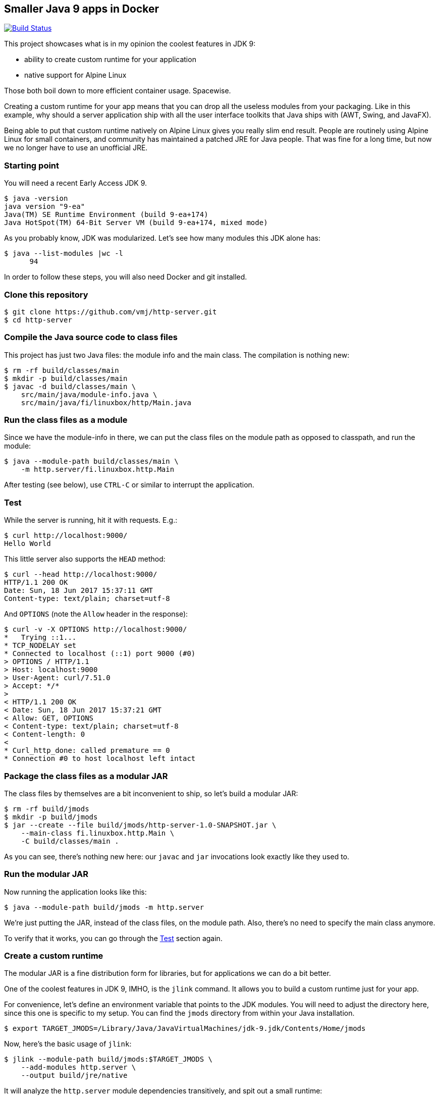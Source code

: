 == Smaller Java 9 apps in Docker

image:https://travis-ci.org/vmj/http-server.svg?branch=master["Build Status", link="https://travis-ci.org/vmj/http-server/branches"]

This project showcases what is in my opinion the coolest features in JDK 9:

 * ability to create custom runtime for your application
 * native support for Alpine Linux

Those both boil down to more efficient container usage.
Spacewise.

Creating a custom runtime for your app means
that you can drop all the useless modules from your packaging.
Like in this example,
why should a server application ship with all the user interface toolkits
that Java ships with (AWT, Swing, and JavaFX).

Being able to put that custom runtime natively on Alpine Linux gives you
really slim end result.
People are routinely using Alpine Linux for small containers,
and community has maintained a patched JRE for Java people.
That was fine for a long time,
but now we no longer have to use an unofficial JRE.

=== Starting point

You will need a recent Early Access JDK 9.

  $ java -version
  java version "9-ea"
  Java(TM) SE Runtime Environment (build 9-ea+174)
  Java HotSpot(TM) 64-Bit Server VM (build 9-ea+174, mixed mode)

As you probably know, JDK was modularized.
Let's see how many modules this JDK alone has:

  $ java --list-modules |wc -l
        94

In order to follow these steps, you will also need Docker and git installed.

=== Clone this repository

  $ git clone https://github.com/vmj/http-server.git
  $ cd http-server

=== Compile the Java source code to class files

This project has just two Java files: the module info and the main class.
The compilation is nothing new:

  $ rm -rf build/classes/main
  $ mkdir -p build/classes/main
  $ javac -d build/classes/main \
      src/main/java/module-info.java \
      src/main/java/fi/linuxbox/http/Main.java

=== Run the class files as a module

Since we have the module-info in there,
we can put the class files on the module path as opposed to classpath,
and run the module:

  $ java --module-path build/classes/main \
      -m http.server/fi.linuxbox.http.Main

After testing (see below),
use `CTRL-C` or similar to interrupt the application.

=== Test

While the server is running, hit it with requests. E.g.:

  $ curl http://localhost:9000/
  Hello World

This little server also supports the `HEAD` method:

  $ curl --head http://localhost:9000/
  HTTP/1.1 200 OK
  Date: Sun, 18 Jun 2017 15:37:11 GMT
  Content-type: text/plain; charset=utf-8

And `OPTIONS` (note the `Allow` header in the response):

  $ curl -v -X OPTIONS http://localhost:9000/
  *   Trying ::1...
  * TCP_NODELAY set
  * Connected to localhost (::1) port 9000 (#0)
  > OPTIONS / HTTP/1.1
  > Host: localhost:9000
  > User-Agent: curl/7.51.0
  > Accept: */*
  >
  < HTTP/1.1 200 OK
  < Date: Sun, 18 Jun 2017 15:37:21 GMT
  < Allow: GET, OPTIONS
  < Content-type: text/plain; charset=utf-8
  < Content-length: 0
  <
  * Curl_http_done: called premature == 0
  * Connection #0 to host localhost left intact

=== Package the class files as a modular JAR

The class files by themselves are a bit inconvenient to ship,
so let's build a modular JAR:

  $ rm -rf build/jmods
  $ mkdir -p build/jmods
  $ jar --create --file build/jmods/http-server-1.0-SNAPSHOT.jar \
      --main-class fi.linuxbox.http.Main \
      -C build/classes/main .

As you can see, there's nothing new here:
our `javac` and `jar` invocations look exactly like they used to.

=== Run the modular JAR

Now running the application looks like this:

  $ java --module-path build/jmods -m http.server

We're just putting the JAR, instead of the class files, on the module path.
Also, there's no need to specify the main class anymore.

To verify that it works, you can go through the <<Test>> section again.

=== Create a custom runtime

The modular JAR is a fine distribution form for libraries,
but for applications we can do a bit better.

One of the coolest features in JDK 9, IMHO, is the `jlink` command.
It allows you to build a custom runtime just for your app.

For convenience,
let's define an environment variable that points to the JDK modules.
You will need to adjust the directory here,
since this one is specific to my setup.
You can find the `jmods` directory from within your Java installation.

  $ export TARGET_JMODS=/Library/Java/JavaVirtualMachines/jdk-9.jdk/Contents/Home/jmods

Now, here's the basic usage of `jlink`:

  $ jlink --module-path build/jmods:$TARGET_JMODS \
      --add-modules http.server \
      --output build/jre/native

It will analyze the `http.server` module dependencies transitively,
and spit out a small runtime:

  $ du -csh build/jre/native
   36M    build/jre/native
   36M    total
  $ build/jre/native/bin/java --list-modules
  http.server
  java.base@9-ea
  java.logging@9-ea
  jdk.httpserver@9-ea

So now you've got a 36MB directory that includes your app, its dependencies,
and a `java` executable.
You're down from 95 modules (94 for the JDK and 1 for your app)
to just 4 modules.
Nice :)

=== Optimize the custom runtime

Turns out that you can shrink the custom runtime even more.
Let's build it again with some more flags:

  $ rm -rf build/jre/native
  $ jlink --module-path build/jmods:$TARGET_JMODS \
        --strip-debug --vm server --compress 2 \
        --class-for-name --no-header-files --no-man-pages \
        --dedup-legal-notices=error-if-not-same-content \
        --add-modules http.server \
        --output build/jre/native
  $ du -csh build/jre/native
   21M    build/jre/native
   21M    total

That's more than 40% off of an already small base :)

=== Run the module in the custom runtime

Just to check that things are still working,
you can run the app using the custom runtime like this:

  $ ./build/jre/native/bin/java -m http.server

And the <<Test>> section should look familiar by now.

Now you could zip that directory and send it to everyone who's using the
same platform as you are.  (That's why I chose the name `native`.)

=== Containerize the custom runtime

In order to be platform agnostic (this is Java app after all),
we can Dockerize the custom runtime.

NOTE: the custom runtime needs to be cross-compiled for Linux,
because that's what's running in the container.
Don't worry, JDK folks have made it child's play :)

Most of the Linux distributions use the GNU C library known as glibc.
Alpine Linux, in order to shrink the size of the distribution,
is based on http://www.musl-libc.org/[musl C library].
Hence, the "normal" Linux JDK builds are not compatible with that
because they are linked against glibc.

Luckily, http://openjdk.java.net/projects/portola/[Project Portola]
ported the JDK to Alpine Linux,
and their effort was already included in the JDK 9 EA build 171,
released at the beginning of June 2017.

==== Download and extract the target JDK(s)

So, in order to cross-compile, you will need to download the target JDK.
JRE is not enough.
Head on to http://jdk.java.net/9/ and grab the Alpine Linux JDK.
If you want to compare to a Linux distribution that is based on glibc,
grab the Linux JDK, too.

Then extract the JDK(s) somewhere.
For example, I've got the Alpine JDK in `/Users/vmj/jdks/x64-musl/`
and Linux JDK in `/Users/vmj/jdks/x64-linux/`.

  $ cd /Users/vmj/jdks/x64-musl
  $ tar xzf jdk-9-ea+171_linux-x64-musl_bin.tar.gz
  $ cd ../x64-linux
  $ tar xzf jdk-9-ea+174_linux-x64_bin.tar.gz

==== Cross-compile the custom runtime(s)

Point your `TARGET_JMODS` env var to the target JDK:

  $ export TARGET_JMODS=/Users/vmj/jdks/x64-musl/jdk-9/jmods

Now go back to the project directory and
build the custom runtime for Alpine:

  $ jlink --module-path build/jmods:$TARGET_JMODS \
        --strip-debug --vm server --compress 2 \
        --class-for-name --no-header-files --no-man-pages \
        --dedup-legal-notices=error-if-not-same-content \
        --add-modules http.server \
        --output build/jre/alpine

Note that we're now pointing the module path to the target JDK
instead of that of the build host.
`jlink`, which we launch from the build host JDK,
will notice that we're cross-compiling,
and it will spit out a different result.

We're also changing the output directory,
just so we can have multiple custom runtimes.

You can optionally run `jlink` again
with `TARGET_JMODS` pointing to the Linux JDK
and with the option `--output build/jre/linux`.
That will give you a glibc based runtime for comparison.

  $ export TARGET_JMODS=/Users/vmj/jdks/x64-linux/jdk-9/jmods
  $ jlink --module-path build/jmods:$TARGET_JMODS \
        --strip-debug --vm server --compress 2 \
        --class-for-name --no-header-files --no-man-pages \
        --dedup-legal-notices=error-if-not-same-content \
        --add-modules http.server \
        --output build/jre/linux

==== Prepare the Dockerfile(s)

Let's create some simplistic Dockerfiles for our images:

  $ rm -rf build/dockerfile
  $ mkdir -p build/dockerfile
  $ sed -e 's BASE_IMAGE alpine:3.5 ' Dockerfile.in >build/dockerfile/alpine
  $ sed -e 's BASE_IMAGE vbatts/slackware:14.2 ' Dockerfile.in >build/dockerfile/linux

The second `sed` invocation is optional.
In it, you could also use `debian:stretch-slim` or
pretty much any glibc based Linux distribution.

==== Build the Docker image(s)

Now we can do the docker dance.
First create a docker build context:

  $ rm -rf build/docker
  $ mkdir -p build/docker

Then copy the custom runtime and the `Dockerfile` to the build context:

  $ cp -a build/jre/alpine build/docker/jre
  $ cp build/dockerfile/alpine build/docker/Dockerfile

Now you can upload the build context to the docker daemon and build the image:

  $ (cd build/docker && docker build --tag vmj0/http-server-alpine-java9:1.0-SNAPSHOT .)

And, you can do the same dance for Linux,
just replacing alpine with linux in three places:

  $ rm -rf build/docker
  $ mkdir -p build/docker
  $ cp -a build/jre/linux build/docker/jre
  $ cp build/dockerfile/linux build/docker/Dockerfile
  $ (cd build/docker && docker build --tag vmj0/http-server-linux-java9:1.0-SNAPSHOT .)

==== Results

The end result is that you've got a pretty small, but functional,
docker image for a Java app:

  $ docker images
  REPOSITORY                      TAG                 IMAGE ID            CREATED                  SIZE
  vmj0/http-server-linux-java9    1.0-SNAPSHOT        ed3c1beae667        Less than a second ago   116 MB
  vmj0/http-server-alpine-java9   1.0-SNAPSHOT        a618cbdd533a        3 seconds ago            35 MB
  vmj0/http-server-alpine-java8   1.0-SNAPSHOT        5cf2d08c67b0        3 hours ago              81.4 MB
  openjdk                         8-jre-alpine        43f475d356af        43 hours ago             81.4 MB
  vbatts/slackware                14.2                0d62d63d29e6        3 days ago               84.8 MB
  alpine                          3.5                 75b63e430bd1        3 weeks ago              3.99 MB

As can be seen from above, the `vmj0/http-server-alpine-java9` is less than
half of the `vmj0/http-server-alpine-java8`.
The latter is based on `openjdk:8-jre-alpine`.

=== Run the container image

Running the container is old news:

  docker run --rm -it -p9000:9000 vmj0/http-server-alpine-java9:1.0-SNAPSHOT

And checking that it works is... yes, in the <<Test>> section.

=== Multistage Dockerfile

You can build the small docker image in one command using the `Dockerfile.multistage`,
which was contributed by https://github.com/StevenACoffman[@StevenACoffman] (thanks!).
For example:

  docker build  -f Dockerfile.multistage --tag vmj0/http-server-multistage:1.0-SNAPSHOT .

=== Makefile

You probably noticed the `Makefile`.
It's optional, since I've shown you above how to do things,
but the `Makefile` contains all the above commands.

If you've got GNU make, try invoking `make help`.
Or do the following (adjusting variables, naturally) and read the help later:

  $ unset TARGET_JMODS
  $ export NATIVE_JMODS=/Library/Java/JavaVirtualMachines/jdk-9.jdk/Contents/Home/jmods
  $ export ALPINE_JMODS=/Users/vmj/jdks/x64-musl/jdk-9/jmods
  $ export LINUX_JMODS=/Users/vmj/jdks/x64-linux/jdk-9/jmods
  $ for target in native alpine linux ; do make jre TARGET=$target ; done
  $ export DOCKER_NAME=vmj0
  $ for target in alpine linux ; do make dockerImage TARGET=$target ; done

Have fun!
